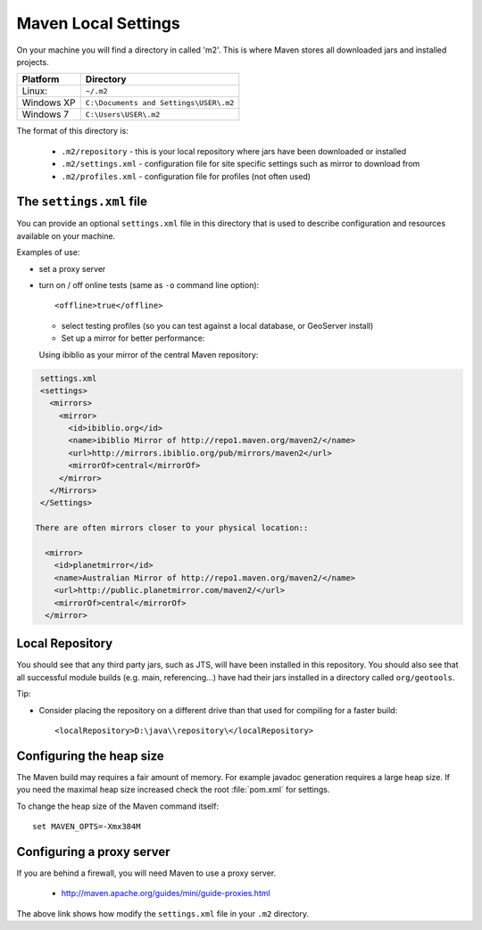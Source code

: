 Maven Local Settings
--------------------

On your machine you will find a directory in called 'm2'. This is where Maven stores all downloaded jars and installed projects.

========== ============================================
Platform   Directory
========== ============================================
Linux:     ``~/.m2``
Windows XP ``C:\Documents and Settings\USER\.m2``
Windows 7  ``C:\Users\USER\.m2``
========== ============================================

The format of this directory is:

  * ``.m2/repository`` - this is your local repository where jars have been
    downloaded or installed 
  * ``.m2/settings.xml`` - configuration file for site specific settings such as
    mirror to download from 
  * ``.m2/profiles.xml`` - configuration file for profiles (not often used)

The ``settings.xml`` file
^^^^^^^^^^^^^^^^^^^^^^^^^

You can provide an optional ``settings.xml`` file in this directory that is used
to describe configuration and resources available on your machine.

Examples of use:

* set a proxy server
* turn on / off online tests (same as ``-o`` command line option)::
     
     <offline>true</offline>

  * select testing profiles (so you can test against a local database, or
    GeoServer install) 
  * Set up a mirror for better performance:
  
  Using ibiblio as your mirror of the central Maven repository:

.. code-block:: xml
   
   settings.xml
   <settings>
     <mirrors>
       <mirror>
         <id>ibiblio.org</id>
         <name>ibiblio Mirror of http://repo1.maven.org/maven2/</name>
         <url>http://mirrors.ibiblio.org/pub/mirrors/maven2</url>
         <mirrorOf>central</mirrorOf>
       </mirror>
     </Mirrors>
   </Settings>
  
  There are often mirrors closer to your physical location::
   
    <mirror>
      <id>planetmirror</id>
      <name>Australian Mirror of http://repo1.maven.org/maven2/</name>
      <url>http://public.planetmirror.com/maven2/</url>
      <mirrorOf>central</mirrorOf>
    </mirror>
  
Local Repository
^^^^^^^^^^^^^^^^

You should see that any third party jars, such as JTS, will have been installed
in this repository. You should also see that all successful module builds (e.g.
main, referencing...) have had their jars installed in a directory called
``org/geotools``.

Tip:

* Consider placing the repository on a different drive than that used for compiling for a faster build::
     
     <localRepository>D:\java\\repository\</localRepository>


Configuring the heap size
^^^^^^^^^^^^^^^^^^^^^^^^^

The Maven build may requires a fair amount of memory. For example javadoc generation requires a large heap size. If you need the maximal heap size increased check the root :file:`pom.xml` for settings.

To change the heap size of the Maven command itself::
   
   set MAVEN_OPTS=-Xmx384M

Configuring a proxy server
^^^^^^^^^^^^^^^^^^^^^^^^^^
If you are behind a firewall, you will need Maven to use a proxy server.

  * http://maven.apache.org/guides/mini/guide-proxies.html

The above link shows how modify the  ``settings.xml`` file in your ``.m2``
directory.
